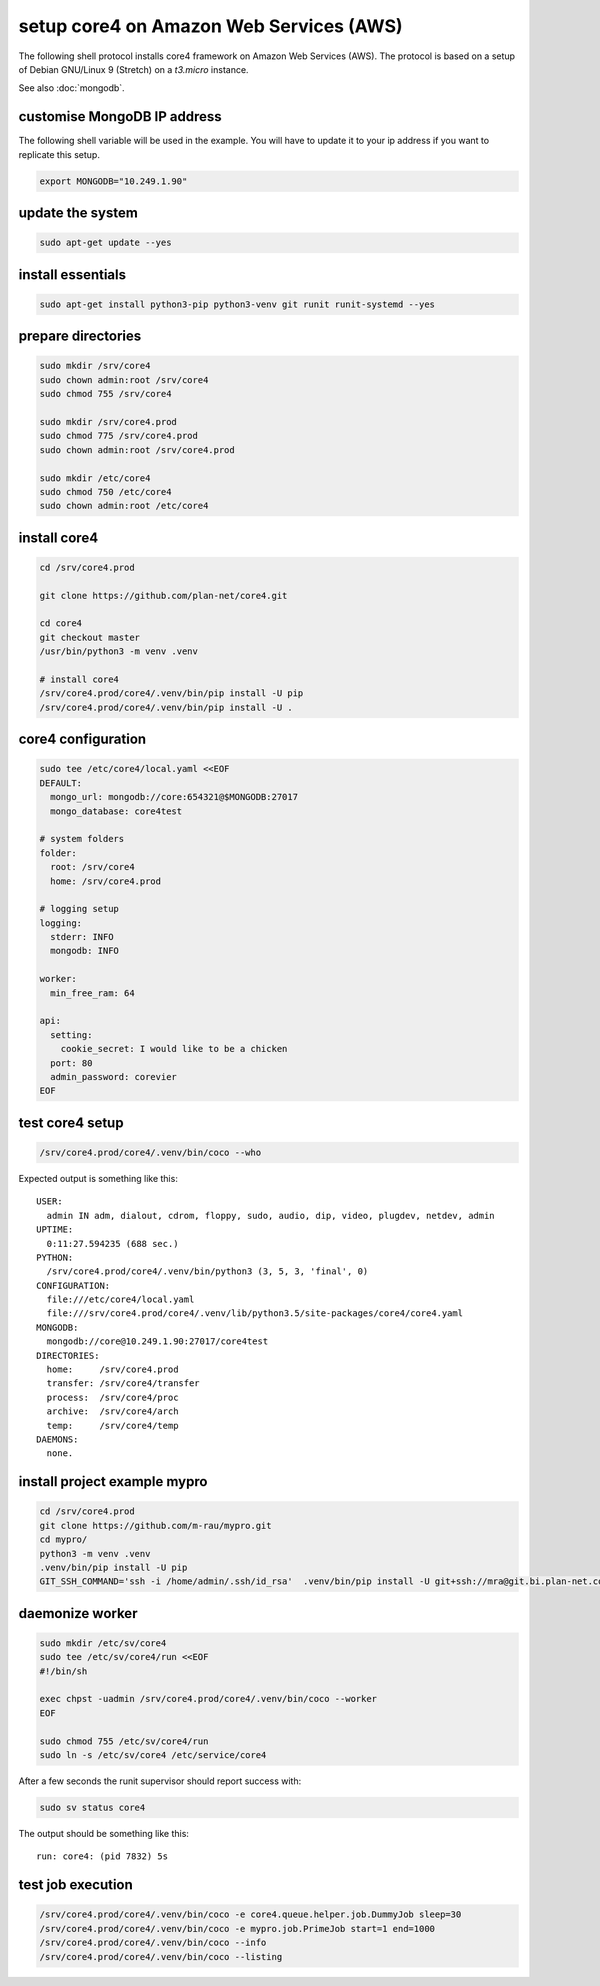 ########################################
setup core4 on Amazon Web Services (AWS)
########################################

The following shell protocol installs core4 framework
on Amazon Web Services (AWS). The protocol is based on a setup of Debian
GNU/Linux 9 (Stretch) on a *t3.micro* instance.

See also :doc:`mongodb`.

customise MongoDB IP address
----------------------------

The following shell variable will be used in the example. You will have to
update it to your ip address if you want to replicate this setup.

.. code-block:: shell

    export MONGODB="10.249.1.90"

update the system
-----------------

.. code-block:: shell

    sudo apt-get update --yes

install essentials
------------------

.. code-block:: shell

    sudo apt-get install python3-pip python3-venv git runit runit-systemd --yes

prepare directories
-------------------

.. code-block:: shell

    sudo mkdir /srv/core4
    sudo chown admin:root /srv/core4
    sudo chmod 755 /srv/core4

    sudo mkdir /srv/core4.prod
    sudo chmod 775 /srv/core4.prod
    sudo chown admin:root /srv/core4.prod

    sudo mkdir /etc/core4
    sudo chmod 750 /etc/core4
    sudo chown admin:root /etc/core4

install core4
-------------

.. code-block:: shell

    cd /srv/core4.prod

    git clone https://github.com/plan-net/core4.git

    cd core4
    git checkout master
    /usr/bin/python3 -m venv .venv

    # install core4
    /srv/core4.prod/core4/.venv/bin/pip install -U pip
    /srv/core4.prod/core4/.venv/bin/pip install -U .

core4 configuration
-------------------

.. code-block:: shell

    sudo tee /etc/core4/local.yaml <<EOF
    DEFAULT:
      mongo_url: mongodb://core:654321@$MONGODB:27017
      mongo_database: core4test

    # system folders
    folder:
      root: /srv/core4
      home: /srv/core4.prod

    # logging setup
    logging:
      stderr: INFO
      mongodb: INFO

    worker:
      min_free_ram: 64

    api:
      setting:
        cookie_secret: I would like to be a chicken
      port: 80
      admin_password: corevier
    EOF

test core4 setup
----------------

.. code-block:: shell

    /srv/core4.prod/core4/.venv/bin/coco --who

Expected output is something like this::

    USER:
      admin IN adm, dialout, cdrom, floppy, sudo, audio, dip, video, plugdev, netdev, admin
    UPTIME:
      0:11:27.594235 (688 sec.)
    PYTHON:
      /srv/core4.prod/core4/.venv/bin/python3 (3, 5, 3, 'final', 0)
    CONFIGURATION:
      file:///etc/core4/local.yaml
      file:///srv/core4.prod/core4/.venv/lib/python3.5/site-packages/core4/core4.yaml
    MONGODB:
      mongodb://core@10.249.1.90:27017/core4test
    DIRECTORIES:
      home:     /srv/core4.prod
      transfer: /srv/core4/transfer
      process:  /srv/core4/proc
      archive:  /srv/core4/arch
      temp:     /srv/core4/temp
    DAEMONS:
      none.

install project example mypro
-----------------------------

.. code-block:: shell

    cd /srv/core4.prod
    git clone https://github.com/m-rau/mypro.git
    cd mypro/
    python3 -m venv .venv
    .venv/bin/pip install -U pip
    GIT_SSH_COMMAND='ssh -i /home/admin/.ssh/id_rsa'  .venv/bin/pip install -U git+ssh://mra@git.bi.plan-net.com/srv/git/core4.git

daemonize worker
----------------

.. code-block:: shell

    sudo mkdir /etc/sv/core4
    sudo tee /etc/sv/core4/run <<EOF
    #!/bin/sh

    exec chpst -uadmin /srv/core4.prod/core4/.venv/bin/coco --worker
    EOF

    sudo chmod 755 /etc/sv/core4/run
    sudo ln -s /etc/sv/core4 /etc/service/core4

After a few seconds the runit supervisor should report success with:

.. code-block:: shell

    sudo sv status core4

The output should be something like this::

    run: core4: (pid 7832) 5s

test job execution
------------------

.. code-block:: shell

    /srv/core4.prod/core4/.venv/bin/coco -e core4.queue.helper.job.DummyJob sleep=30
    /srv/core4.prod/core4/.venv/bin/coco -e mypro.job.PrimeJob start=1 end=1000
    /srv/core4.prod/core4/.venv/bin/coco --info
    /srv/core4.prod/core4/.venv/bin/coco --listing
